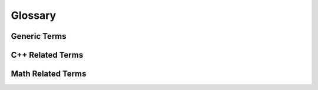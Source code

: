 .. _glossary:

Glossary
========

Generic Terms
^^^^^^^^^^^^^
.. glossary::

  MIMD
      Acronym for the Flynn's **Multiple Instruction, Multiple Data** architectures.
      Machines using MIMD have a number of processors that function asynchronously
      and independently. At any time, different processors may be executing different
      instructions on different pieces of data. See also `the Wikipedia page about MIMD <http://en.wikipedia.org/wiki/MIMD>`_

  SIMD
      Acronym for the Flynn's **Single Instruction, Multiple Data** architectures.
      SIMD architectures revolve around various techniques to achieve data level parallelism.
      The term SIMD extension is usually used to design a large set of intra-processor vector
      unit used for multimedia and gaming like the SSE extensions family or the Altivec extension.
      See also `the Wikipedia page about SIMD <http://en.wikipedia.org/wiki/SIMD>`_

  SSE
      Acronym for **Streaming SIMD Extensions** architecture family including
      Intel SSE, SSE2, SSE3, SSSE3, AMD SSE4 and Intel AVX. See also
      `the Wikipedia page about SSE <http://en.wikipedia.org/wiki/SSE2>`_

  VMX
      Acronym for **Vector Multimedia Extensions** architecture family including
      Freescale AltiVec, IBM Altivec, VSX and the XBOX VMX128. See also `the Wikipedia page about Altivec <http://en.wikipedia.org/wiki/AltiVec>`_

C++ Related Terms
^^^^^^^^^^^^^^^^^
.. glossary::

  PFO
      Polymorphic Function Object (PFO) is a function object exposing a template function call
      operator and which result type has to be deduced from its arguments type via the
      `result_of protocol <http://www.boost.org/doc/libs/release/libs/utility/utility.htm#result_of>`_.
      See also `the Polymorphic Function Object concept <http://www.boost.org/doc/libs/release/libs/fusion/doc/html/fusion/functional/concepts/poly.html>`_

  POD
      Plain old data (POD) structures are data structures that are represented
      only as passive collections of field values, without using encapsulation
      or other object-oriented features. in C++ is defined as either a scalar
      type or a POD class. POD class has no user-defined copy assignment
      operator, no user-defined destructor, and no non-static data members that
      are not themselves PODs. Moreover, POD class must be an aggregate, meaning
      it has no user-declared constructors, no private nor protected non-static
      data, no bases and no virtual functions. See also `C++ Language Note: POD Types <http://www.fnal.gov/docs/working-groups/fpcltf/Pkg/ISOcxx/doc/POD.html>`_

  SFINAE
      Substitution failure is not an error (SFINAE) refers to a situation in C++
      where an invalid substitution of template parameters is not in itself an
      error. Specifically, when creating a candidate set for overload resolution,
      some (or all) candidates of that set may be the result of substituting template
      parameters with deduced template arguments. If during substitution an error
      occurs, the compiler drops the potential overload from the candidate set
      (instead of making the program erroneous outright) provided the C++ standard
      substitution recognizes the error for such treatment. If one or more
      candidates remain and overload resolution succeeds, the program may be well-formed.

  Tag Dispatching
      Tag dispatching is a way of using function overloading to effect concept
      based overloading, and is often used hand-in-hand with traits classes.
      See also `the Generic Programming page about Tag Dispatching <http://www.generic-programming.org/languages/cpp/techniques.php#tag_dispatching>`_

Math Related Terms
^^^^^^^^^^^^^^^^^^
.. glossary::

  foo
    Test of sub glossary entry
